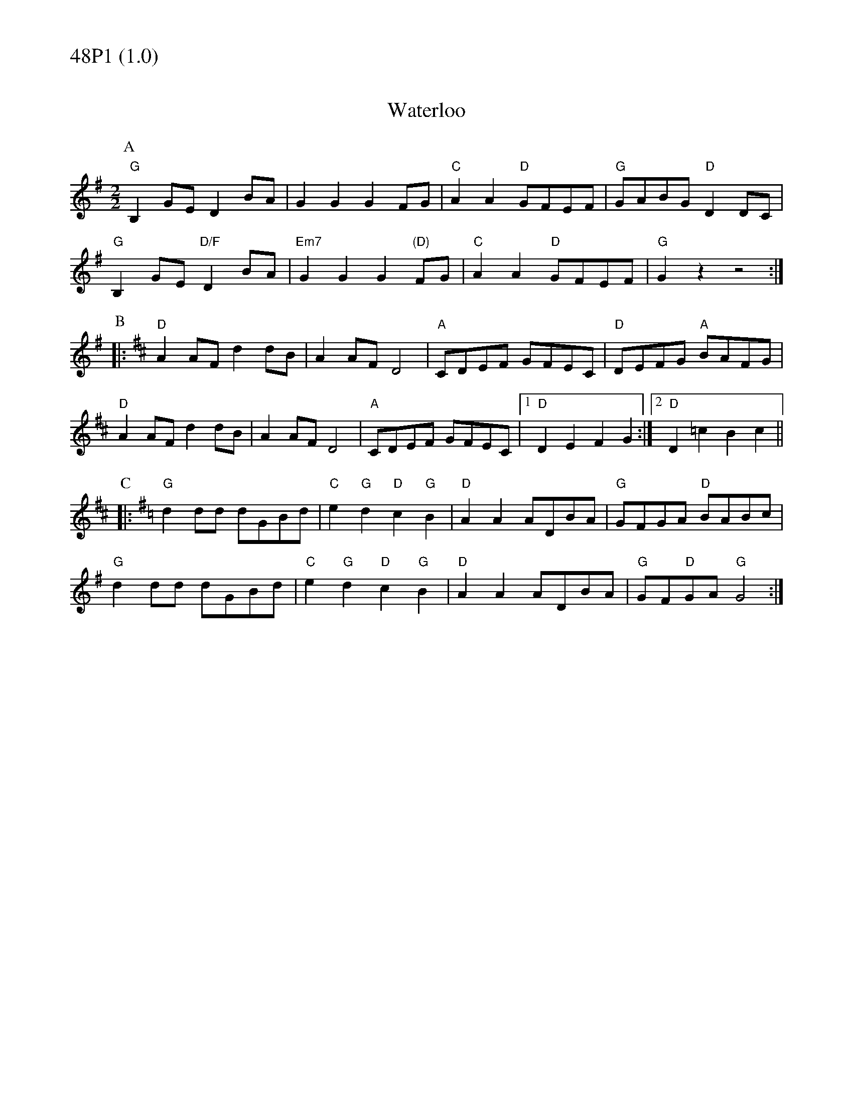 % Big Round Band: Set 48P1

%%textfont * 20
%%text 48P1 (1.0)
%%textfont * 12



X:500
T:Waterloo
Z:Dave Holland dave@biff.org.uk from sheet music from Andrew Swaine
M:2/2
L:1/8
K:G
P:A
"G"B,2GE D2BA|G2G2 G2FG|"C"A2A2 "D"GFEF|"G"GABG "D"D2DC|
"G"B,2GE "D/F"D2BA|"Em7"G2G2 G2"(D)"FG|"C"A2A2 "D"GFEF|"G"G2z2 z4:|
P:B
K:D
|:"D"A2AF d2dB|A2AF D4|"A"CDEF GFEC|"D"DEFG "A"BAFG|
"D"A2AF d2dB|A2AF D4|"A"CDEF GFEC|1"D"D2E2 F2G2:|2"D"D2=c2 B2c2||
P:C
K:G
|:"G"d2dd dGBd|"C"e2"G"d2 "D"c2"G"B2|"D"A2A2 ADBA|"G"GFGA "D"BABc|
"G"d2dd dGBd|"C"e2"G"d2 "D"c2"G"B2|"D"A2A2 ADBA|"G"GF"D"GA "G"G4:|

X:501
T:The Redower
M:2/2
L:1/8
K:G
P:A
"G"GBd2 d2dd|dedc B2B2|GAB2 GAB2|"D"B2A2 A4|
"D"ABc2 c2cc|cdcB A2A2|"D7"FGA2 FGA2|"G"A2G2 G4:|
P:B
|:"G"GBd2 g3d|d2B2 "Am"cdcB|"D"ABc2 f3e|e2d2 "D7"dedc|
"G"Bcd2 g3d|d2B2 "Am"cdcB|"D"ABc2 f3e|"D7"ddef "G"g2z2:|
P:C
|:"G"G2Bc BcB2|"A"A2^cd cdc2|"G"B2GG A2B2|"C"c2d2 "D"a2g2|
"G"G2Bc BcB2|"A"A2^cd cdc2|"G"B2GG A2B2|"C"c4 "(D7 last time)"c4:|



